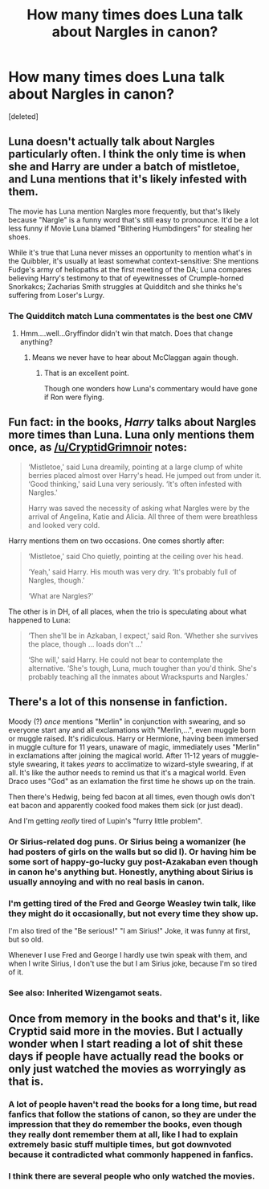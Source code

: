 #+TITLE: How many times does Luna talk about Nargles in canon?

* How many times does Luna talk about Nargles in canon?
:PROPERTIES:
:Score: 52
:DateUnix: 1576970670.0
:DateShort: 2019-Dec-22
:FlairText: Discussion
:END:
[deleted]


** Luna doesn't actually talk about Nargles particularly often. I think the only time is when she and Harry are under a batch of mistletoe, and Luna mentions that it's likely infested with them.

The movie has Luna mention Nargles more frequently, but that's likely because "Nargle" is a funny word that's still easy to pronounce. It'd be a lot less funny if Movie Luna blamed "Bithering Humbdingers" for stealing her shoes.

While it's true that Luna never misses an opportunity to mention what's in the Quibbler, it's usually at least somewhat context-sensitive: She mentions Fudge's army of heliopaths at the first meeting of the DA; Luna compares believing Harry's testimony to that of eyewitnesses of Crumple-horned Snorkakcs; Zacharias Smith struggles at Quidditch and she thinks he's suffering from Loser's Lurgy.
:PROPERTIES:
:Author: CryptidGrimnoir
:Score: 53
:DateUnix: 1576977624.0
:DateShort: 2019-Dec-22
:END:

*** The Quidditch match Luna commentates is the best one CMV
:PROPERTIES:
:Author: quantumhovercraft
:Score: 16
:DateUnix: 1577017737.0
:DateShort: 2019-Dec-22
:END:

**** Hmm....well...Gryffindor didn't win that match. Does that change anything?
:PROPERTIES:
:Author: CryptidGrimnoir
:Score: 2
:DateUnix: 1577018215.0
:DateShort: 2019-Dec-22
:END:

***** Means we never have to hear about McClaggan again though.
:PROPERTIES:
:Author: quantumhovercraft
:Score: 2
:DateUnix: 1577317774.0
:DateShort: 2019-Dec-26
:END:

****** That is an excellent point.

Though one wonders how Luna's commentary would have gone if Ron were flying.
:PROPERTIES:
:Author: CryptidGrimnoir
:Score: 1
:DateUnix: 1577318548.0
:DateShort: 2019-Dec-26
:END:


** Fun fact: in the books, /Harry/ talks about Nargles more times than Luna. Luna only mentions them once, as [[/u/CryptidGrimnoir]] notes:

#+begin_quote
  ‘Mistletoe,' said Luna dreamily, pointing at a large clump of white berries placed almost over Harry's head. He jumped out from under it. ‘Good thinking,' said Luna very seriously. ‘It's often infested with Nargles.'

  Harry was saved the necessity of asking what Nargles were by the arrival of Angelina, Katie and Alicia. All three of them were breathless and looked very cold.
#+end_quote

Harry mentions them on two occasions. One comes shortly after:

#+begin_quote
  ‘Mistletoe,' said Cho quietly, pointing at the ceiling over his head.

  ‘Yeah,' said Harry. His mouth was very dry. ‘It's probably full of Nargles, though.'

  ‘What are Nargles?'
#+end_quote

The other is in DH, of all places, when the trio is speculating about what happened to Luna:

#+begin_quote
  ‘Then she'll be in Azkaban, I expect,' said Ron. ‘Whether she survives the place, though ... loads don't ...'

  ‘She will,' said Harry. He could not bear to contemplate the alternative. ‘She's tough, Luna, much tougher than you'd think. She's probably teaching all the inmates about Wrackspurts and Nargles.'
#+end_quote
:PROPERTIES:
:Author: turbinicarpus
:Score: 26
:DateUnix: 1577013237.0
:DateShort: 2019-Dec-22
:END:


** There's a lot of this nonsense in fanfiction.

Moody (?) /once/ mentions "Merlin" in conjunction with swearing, and so everyone start any and all exclamations with "Merlin,...", even muggle born or muggle raised. It's ridiculous. Harry or Hermione, having been immersed in muggle culture for 11 years, unaware of magic, immediately uses "Merlin" in exclamations after joining the magical world. After 11-12 years of muggle-style swearing, it takes /years/ to acclimatize to wizard-style swearing, if at all. It's like the author needs to remind us that it's a magical world. Even Draco uses "God" as an exlamation the first time he shows up on the train.

Then there's Hedwig, being fed bacon at all times, even though owls don't eat bacon and apparently cooked food makes them sick (or just dead).

And I'm getting /really/ tired of Lupin's "furry little problem".
:PROPERTIES:
:Author: 69frum
:Score: 17
:DateUnix: 1577023664.0
:DateShort: 2019-Dec-22
:END:

*** Or Sirius-related dog puns. Or Sirius being a womanizer (he had posters of girls on the walls but so did I). Or having him be some sort of happy-go-lucky guy post-Azakaban even though in canon he's anything but. Honestly, anything about Sirius is usually annoying and with no real basis in canon.
:PROPERTIES:
:Score: 4
:DateUnix: 1577056118.0
:DateShort: 2019-Dec-23
:END:


*** I'm getting tired of the Fred and George Weasley twin talk, like they might do it occasionally, but not every time they show up.

I'm also tired of the "Be serious!" "I am Sirius!" Joke, it was funny at first, but so old.

Whenever I use Fred and George I hardly use twin speak with them, and when I write Sirius, I don't use the but I am Sirius joke, because I'm so tired of it.
:PROPERTIES:
:Author: SnarkyAndProud
:Score: 3
:DateUnix: 1577087595.0
:DateShort: 2019-Dec-23
:END:


*** See also: Inherited Wizengamot seats.
:PROPERTIES:
:Score: 2
:DateUnix: 1577029599.0
:DateShort: 2019-Dec-22
:END:


** Once from memory in the books and that's it, like Cryptid said more in the movies. But I actually wonder when I start reading a lot of shit these days if people have actually read the books or only just watched the movies as worryingly as that is.
:PROPERTIES:
:Author: mattyyyp
:Score: 14
:DateUnix: 1576990329.0
:DateShort: 2019-Dec-22
:END:

*** A lot of people haven't read the books for a long time, but read fanfics that follow the stations of canon, so they are under the impression that they do remember the books, even though they really dont remember them at all, like I had to explain extremely basic stuff multiple times, but got downvoted because it contradicted what commonly happened in fanfics.
:PROPERTIES:
:Author: aAlouda
:Score: 23
:DateUnix: 1577000705.0
:DateShort: 2019-Dec-22
:END:


*** I think there are several people who only watched the movies.
:PROPERTIES:
:Author: La_Djin
:Score: 5
:DateUnix: 1576998711.0
:DateShort: 2019-Dec-22
:END:
